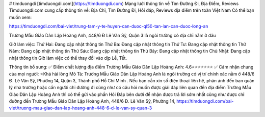 # timduongdi
[timduongdi.com](https://timduongdi.com)
Mạng lưới thông tin về Tìm Đường Đi, Địa Điểm, Reviews
Timduongdi.com cung cấp thông tin về:
Địa Chỉ, Tìm Đường Đi, Hỏi đáp, Reviews địa điểm trên toàn Việt Nam
Có thể bạn muốn xem:


https://timduongdi.com/bai-viet/trung-tam-y-te-huyen-can-duoc-ql50-tan-lan-can-duoc-long-an

Trường Mẫu Giáo Dân Lập Hoàng Anh, 448/6 Đ Lê Văn Sỹ, Quận 3 là ngôi trường có địa chỉ nằm ở đâu


Giờ làm việc:
Thứ Hai: Đang cập nhật thông tin
Thứ Ba: Đang cập nhật thông tin
Thứ Tư: Đang cập nhật thông tin
Thứ Năm: Đang cập nhật thông tin
Thứ Sáu: Đang cập nhật thông tin
Thứ Bảy: Đang cập nhật thông tin
Chủ Nhật: Đang cập nhật thông tin
Giờ làm việc có thể thay đổi vào dịp Lễ, Tết.

Thông tin bổ sung:
✅ Điểm chất lượng địa điểm Trường Mẫu Giáo Dân Lập Hoàng Anh:	4.6⭐⭐⭐⭐⭐⭐⭐
✅ Cảm nhận chung của mọi người:	⭐Khá hài lòng
Mô Tả:
Trường Mẫu Giáo Dân Lập Hoàng Anh là ngôi trường có vị trí chính xác nằm ở 448/6 Đ. Lê Văn Sỹ, Phường 14, Quận 3, Thành phố Hồ Chí Minh . Nếu bạn cần xin số điện thoại liên hệ, phản ánh đến ban quản lý nhà trường hoặc cần người chỉ đường đi cũng như có câu hỏi muốn được giải đáp liên quan đến địa điểm Trường Mẫu Giáo Dân Lập Hoàng Anh thì có thể gửi vào phần Hỏi Đáp bên dưới để nhận được trả lời sớm nhất cũng như được chỉ đường đến Trường Mẫu Giáo Dân Lập Hoàng Anh, 448/6 Đ. Lê Văn Sỹ, Phường 14,
https://timduongdi.com/bai-viet/truong-mau-giao-dan-lap-hoang-anh-448-6-d-le-van-sy-quan-3
